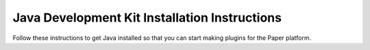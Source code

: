 ==============================================
Java Development Kit Installation Instructions
==============================================

Follow these instructions to get Java installed so that you can start making plugins for the Paper platform.
